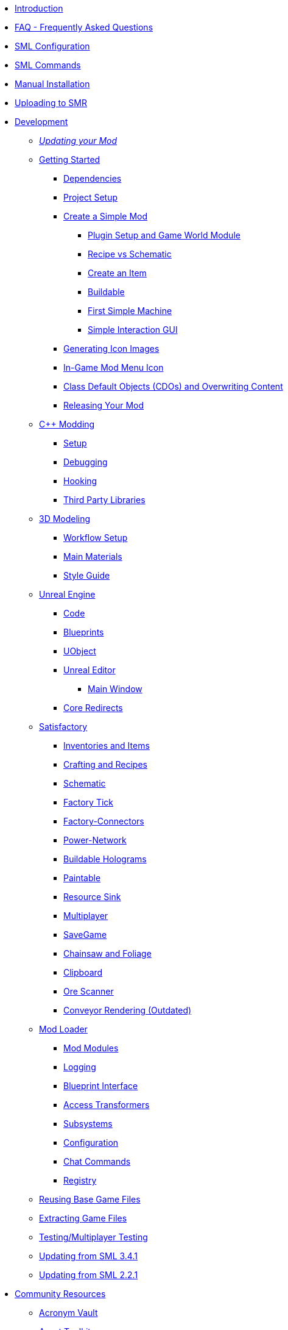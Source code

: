 * xref:index.adoc[Introduction]
* xref:faq.adoc[FAQ - Frequently Asked Questions]
* xref:SMLConfiguration.adoc[SML Configuration]
* xref:SMLChatCommands.adoc[SML Commands]
* xref:ManualInstallDirections.adoc[Manual Installation]
* xref:UploadToSMR.adoc[Uploading to SMR]

* xref:Development/index.adoc[Development]

** xref:Development/UpdatingToNewVersions.adoc[_Updating your Mod_]
** xref:Development/BeginnersGuide/index.adoc[Getting Started]
*** xref:Development/BeginnersGuide/dependencies.adoc[Dependencies]
*** xref:Development/BeginnersGuide/project_setup.adoc[Project Setup]
*** xref:Development/BeginnersGuide/SimpleMod/index.adoc[Create a Simple Mod]
**** xref:Development/BeginnersGuide/SimpleMod/gameworldmodule.adoc[Plugin Setup and Game World Module]
**** xref:Development/BeginnersGuide/SimpleMod/recipe.adoc[Recipe vs Schematic]
**** xref:Development/BeginnersGuide/SimpleMod/item.adoc[Create an Item]
**** xref:Development/BeginnersGuide/SimpleMod/buildable.adoc[Buildable]
**** xref:Development/BeginnersGuide/SimpleMod/machines/SimpleMachine.adoc[First Simple Machine]
**** xref:Development/BeginnersGuide/SimpleMod/machines/SimpleInteraction.adoc[Simple Interaction GUI]
*** xref:Development/BeginnersGuide/generating_icons.adoc[Generating Icon Images]
*** xref:Development/BeginnersGuide/Adding_Ingame_Mod_Icon.adoc[In-Game Mod Menu Icon]
*** xref:Development/BeginnersGuide/overwriting.adoc[Class Default Objects (CDOs) and Overwriting Content]
*** xref:Development/BeginnersGuide/ReleaseMod.adoc[Releasing Your Mod]

** xref:Development/Cpp/index.adoc[C++ Modding]
*** xref:Development/Cpp/setup.adoc[Setup]
*** xref:Development/Cpp/debugging.adoc[Debugging]
*** xref:Development/Cpp/hooking.adoc[Hooking]
*** xref:Development/Cpp/thirdparty.adoc[Third Party Libraries]

** xref:Development/Modeling/index.adoc[3D Modeling]
*** xref:Development/Modeling/setup.adoc[Workflow Setup]
*** xref:Development/Modeling/MainMaterials.adoc[Main Materials]
*** xref:Development/Modeling/style.adoc[Style Guide]

** xref:Development/UnrealEngine/index.adoc[Unreal Engine]
*** xref:Development/UnrealEngine/Code.adoc[Code]
*** xref:Development/UnrealEngine/BluePrints.adoc[Blueprints]
*** xref:Development/UnrealEngine/UObject.adoc[UObject]
*** xref:Development/UnrealEngine/Editor/index.adoc[Unreal Editor]
**** xref:Development/UnrealEngine/Editor/MainWindow.adoc[Main Window]
*** xref:Development/UnrealEngine/CoreRedirect.adoc[Core Redirects]

** xref:Development/Satisfactory/index.adoc[Satisfactory]
*** xref:Development/Satisfactory/Inventory.adoc[Inventories and Items]
*** xref:Development/Satisfactory/Crafting.adoc[Crafting and Recipes]
*** xref:Development/Satisfactory/Schematic.adoc[Schematic]
*** xref:Development/Satisfactory/FactoryTick.adoc[Factory Tick]
*** xref:Development/Satisfactory/FactoryConnectors.adoc[Factory-Connectors]
*** xref:Development/Satisfactory/PowerNetwork.adoc[Power-Network]
*** xref:Development/Satisfactory/BuildableHolograms.adoc[Buildable Holograms]
*** xref:Development/Satisfactory/Paintable.adoc[Paintable]
*** xref:Development/Satisfactory/ResourceSink.adoc[Resource Sink]
*** xref:Development/Satisfactory/Multiplayer.adoc[Multiplayer]
*** xref:Development/Satisfactory/Savegame.adoc[SaveGame]
*** xref:Development/Satisfactory/Chainsawable.adoc[Chainsaw and Foliage]
*** xref:Development/Satisfactory/Clipboard.adoc[Clipboard]
*** xref:Development/Satisfactory/OreScanner.adoc[Ore Scanner]
*** xref:Development/Satisfactory/ConveyorRendering.adoc[Conveyor Rendering (Outdated)]

** xref:Development/ModLoader/index.adoc[Mod Loader]
*** xref:Development/ModLoader/ModModules.adoc[Mod Modules]
*** xref:Development/ModLoader/Logging.adoc[Logging]
*** xref:Development/ModLoader/BlueprintInterface.adoc[Blueprint Interface]
*** xref:Development/ModLoader/AccessTransformers.adoc[Access Transformers]
*** xref:Development/ModLoader/Subsystems.adoc[Subsystems]
*** xref:Development/ModLoader/Configuration.adoc[Configuration]
*** xref:Development/ModLoader/ChatCommands.adoc[Chat Commands]
*** xref:Development/ModLoader/Registry.adoc[Registry]

** xref:Development/ReuseGameFiles.adoc[Reusing Base Game Files]
** xref:Development/ExtractGameFiles.adoc[Extracting Game Files]
** xref:Development/TestingResources.adoc[Testing/Multiplayer Testing]

** xref:Development/UpdatingFromSml34.adoc[Updating from SML 3.4.1]
** xref:Development/UpdatingFromSml2.adoc[Updating from SML 2.2.1]
// dedi-docs **xref:Development/UpdatingToDedi.adoc[Updating to Dedi-Support]

* xref:CommunityResources/index.adoc[Community Resources]
** xref:CommunityResources/AcronymVault.adoc[Acronym Vault]
** xref:CommunityResources/AssetToolkit.adoc[Asset Toolkit]
** xref:CommunityResources/ModelingTools.adoc[Modeling Tools]
** xref:CommunityResources/SFUIKIT.adoc[UI Kit]
** xref:CommunityResources/IconGenerator.adoc[Icon Generator]
** xref:CommunityResources/incredibuild.adoc[Incredibuild]
** xref:CommunityResources/TrainSignalGuide.adoc[Train Signaling Guide]

* Community Mod Lists
** xref:CommunityModLists/QOL.adoc[Quality of Life Mods]
